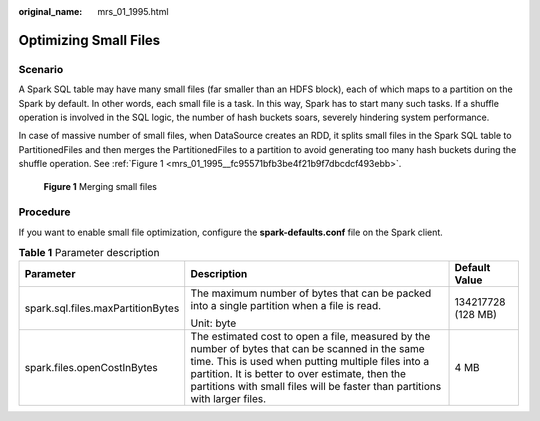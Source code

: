 :original_name: mrs_01_1995.html

.. _mrs_01_1995:

Optimizing Small Files
======================

Scenario
--------

A Spark SQL table may have many small files (far smaller than an HDFS block), each of which maps to a partition on the Spark by default. In other words, each small file is a task. In this way, Spark has to start many such tasks. If a shuffle operation is involved in the SQL logic, the number of hash buckets soars, severely hindering system performance.

In case of massive number of small files, when DataSource creates an RDD, it splits small files in the Spark SQL table to PartitionedFiles and then merges the PartitionedFiles to a partition to avoid generating too many hash buckets during the shuffle operation. See :ref:`Figure 1 <mrs_01_1995__fc95571bfb3be4f21b9f7dbcdcf493ebb>`.

.. _mrs_01_1995__fc95571bfb3be4f21b9f7dbcdcf493ebb:

.. figure:: /_static/images/en-us_image_0000001349170393.jpg
   :alt: **Figure 1** Merging small files

   **Figure 1** Merging small files

Procedure
---------

If you want to enable small file optimization, configure the **spark-defaults.conf** file on the Spark client.

.. table:: **Table 1** Parameter description

   +-----------------------------------+-------------------------------------------------------------------------------------------------------------------------------------------------------------------------------------------------------------------------------------------------------------------------------------------+-----------------------+
   | Parameter                         | Description                                                                                                                                                                                                                                                                               | Default Value         |
   +===================================+===========================================================================================================================================================================================================================================================================================+=======================+
   | spark.sql.files.maxPartitionBytes | The maximum number of bytes that can be packed into a single partition when a file is read.                                                                                                                                                                                               | 134217728 (128 MB)    |
   |                                   |                                                                                                                                                                                                                                                                                           |                       |
   |                                   | Unit: byte                                                                                                                                                                                                                                                                                |                       |
   +-----------------------------------+-------------------------------------------------------------------------------------------------------------------------------------------------------------------------------------------------------------------------------------------------------------------------------------------+-----------------------+
   | spark.files.openCostInBytes       | The estimated cost to open a file, measured by the number of bytes that can be scanned in the same time. This is used when putting multiple files into a partition. It is better to over estimate, then the partitions with small files will be faster than partitions with larger files. | 4 MB                  |
   +-----------------------------------+-------------------------------------------------------------------------------------------------------------------------------------------------------------------------------------------------------------------------------------------------------------------------------------------+-----------------------+
